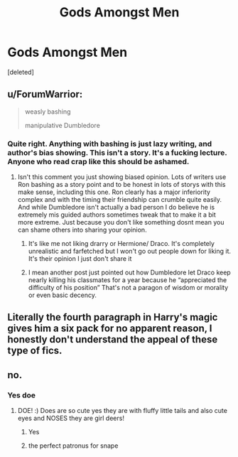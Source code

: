 #+TITLE: Gods Amongst Men

* Gods Amongst Men
:PROPERTIES:
:Score: 5
:DateUnix: 1539731937.0
:DateShort: 2018-Oct-17
:FlairText: Discussion
:END:
[deleted]


** u/ForumWarrior:
#+begin_quote
  weasly bashing

  manipulative Dumbledore
#+end_quote

[[https://i.imgur.com/MbsvmEN.jpg]]
:PROPERTIES:
:Author: ForumWarrior
:Score: 11
:DateUnix: 1539745289.0
:DateShort: 2018-Oct-17
:END:

*** Quite right. Anything with bashing is just lazy writing, and author's bias showing. This isn't a story. It's a fucking lecture. Anyone who read crap like this should be ashamed.
:PROPERTIES:
:Author: Cancelled_for_A
:Score: -2
:DateUnix: 1539750015.0
:DateShort: 2018-Oct-17
:END:

**** Isn't this comment you just showing biased opinion. Lots of writers use Ron bashing as a story point and to be honest in lots of storys with this make sense, including this one. Ron clearly has a major inferiority complex and with the timing their friendship can crumble quite easily. And while Dumbledore isn't actually a bad person I do believe he is extremely mis guided authors sometimes tweak that to make it a bit more extreme. Just because you don't like something dosnt mean you can shame others into sharing your opinion.
:PROPERTIES:
:Author: Sandiotchi
:Score: 3
:DateUnix: 1539805911.0
:DateShort: 2018-Oct-17
:END:

***** It's like me not liking drarry or Hermione/ Draco. It's completely unrealistic and farfetched but I won't go out people down for liking it. It's their opinion I just don't share it
:PROPERTIES:
:Author: Sandiotchi
:Score: 2
:DateUnix: 1539806075.0
:DateShort: 2018-Oct-17
:END:


***** I mean another post just pointed out how Dumbledore let Draco keep nearly killing his classmates for a year because he “appreciated the difficulty of his position” That's not a paragon of wisdom or morality or even basic decency.
:PROPERTIES:
:Author: altrarose
:Score: 1
:DateUnix: 1539920048.0
:DateShort: 2018-Oct-19
:END:


** Literally the fourth paragraph in Harry's magic gives him a six pack for no apparent reason, I honestly don't understand the appeal of these type of fics.
:PROPERTIES:
:Author: IronicallyIroning
:Score: 2
:DateUnix: 1539946962.0
:DateShort: 2018-Oct-19
:END:


** no.
:PROPERTIES:
:Author: raapster
:Score: 2
:DateUnix: 1539732201.0
:DateShort: 2018-Oct-17
:END:

*** Yes doe
:PROPERTIES:
:Author: Sandiotchi
:Score: 2
:DateUnix: 1539732987.0
:DateShort: 2018-Oct-17
:END:

**** DOE! :) Does are so cute yes they are with fluffy little tails and also cute eyes and NOSES they are girl deers!
:PROPERTIES:
:Score: 1
:DateUnix: 1539734279.0
:DateShort: 2018-Oct-17
:END:

***** Yes
:PROPERTIES:
:Author: Sandiotchi
:Score: 3
:DateUnix: 1539739002.0
:DateShort: 2018-Oct-17
:END:


***** the perfect patronus for snape
:PROPERTIES:
:Author: tomgoes
:Score: 1
:DateUnix: 1539748203.0
:DateShort: 2018-Oct-17
:END:
